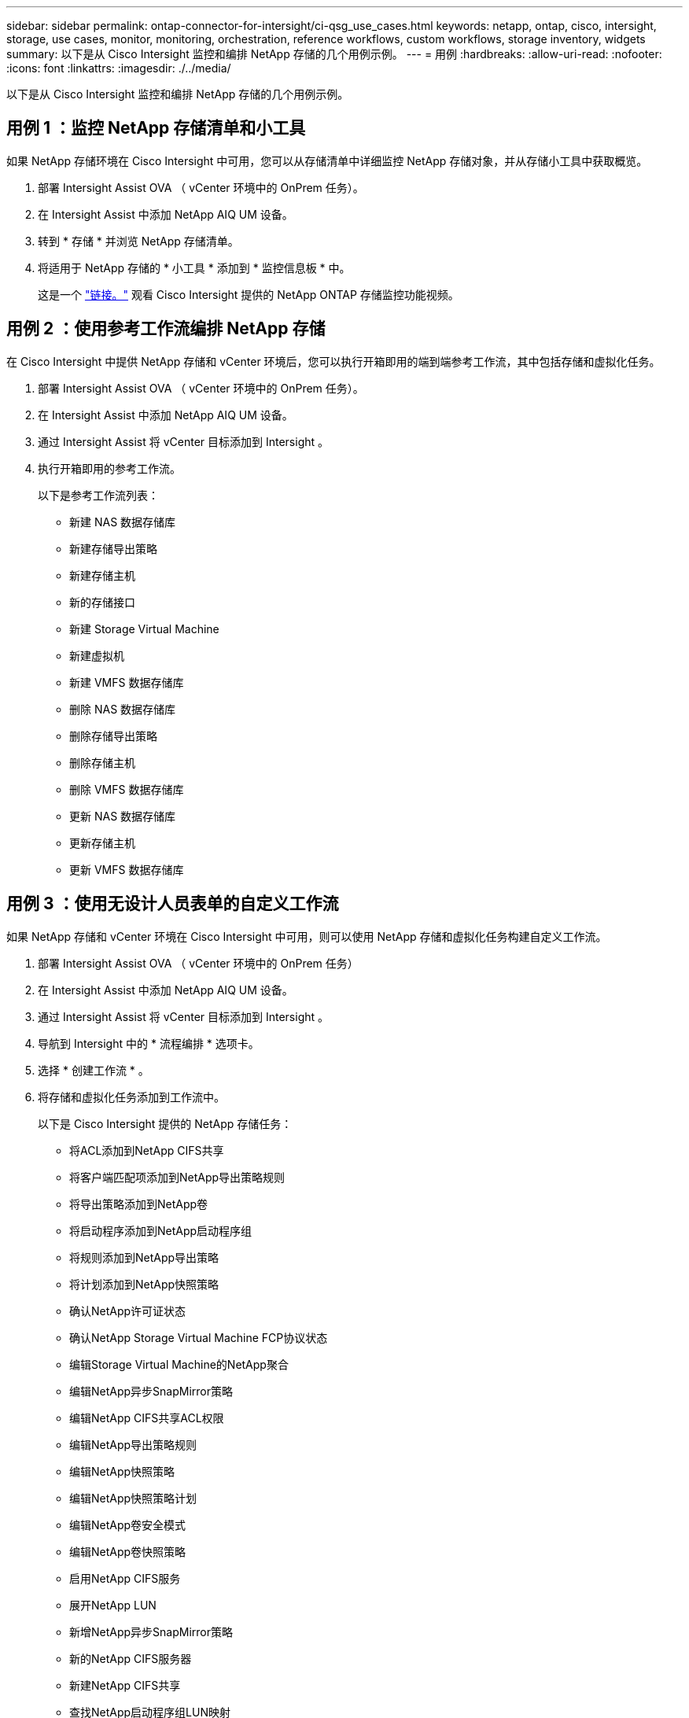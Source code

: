 ---
sidebar: sidebar 
permalink: ontap-connector-for-intersight/ci-qsg_use_cases.html 
keywords: netapp, ontap, cisco, intersight, storage, use cases, monitor, monitoring, orchestration, reference workflows, custom workflows, storage inventory, widgets 
summary: 以下是从 Cisco Intersight 监控和编排 NetApp 存储的几个用例示例。 
---
= 用例
:hardbreaks:
:allow-uri-read: 
:nofooter: 
:icons: font
:linkattrs: 
:imagesdir: ./../media/


[role="lead"]
以下是从 Cisco Intersight 监控和编排 NetApp 存储的几个用例示例。



== 用例 1 ：监控 NetApp 存储清单和小工具

如果 NetApp 存储环境在 Cisco Intersight 中可用，您可以从存储清单中详细监控 NetApp 存储对象，并从存储小工具中获取概览。

. 部署 Intersight Assist OVA （ vCenter 环境中的 OnPrem 任务）。
. 在 Intersight Assist 中添加 NetApp AIQ UM 设备。
. 转到 * 存储 * 并浏览 NetApp 存储清单。
. 将适用于 NetApp 存储的 * 小工具 * 添加到 * 监控信息板 * 中。
+
这是一个 https://tv.netapp.com/detail/video/6228096841001["链接。"^] 观看 Cisco Intersight 提供的 NetApp ONTAP 存储监控功能视频。





== 用例 2 ：使用参考工作流编排 NetApp 存储

在 Cisco Intersight 中提供 NetApp 存储和 vCenter 环境后，您可以执行开箱即用的端到端参考工作流，其中包括存储和虚拟化任务。

. 部署 Intersight Assist OVA （ vCenter 环境中的 OnPrem 任务）。
. 在 Intersight Assist 中添加 NetApp AIQ UM 设备。
. 通过 Intersight Assist 将 vCenter 目标添加到 Intersight 。
. 执行开箱即用的参考工作流。
+
以下是参考工作流列表：

+
** 新建 NAS 数据存储库
** 新建存储导出策略
** 新建存储主机
** 新的存储接口
** 新建 Storage Virtual Machine
** 新建虚拟机
** 新建 VMFS 数据存储库
** 删除 NAS 数据存储库
** 删除存储导出策略
** 删除存储主机
** 删除 VMFS 数据存储库
** 更新 NAS 数据存储库
** 更新存储主机
** 更新 VMFS 数据存储库






== 用例 3 ：使用无设计人员表单的自定义工作流

如果 NetApp 存储和 vCenter 环境在 Cisco Intersight 中可用，则可以使用 NetApp 存储和虚拟化任务构建自定义工作流。

. 部署 Intersight Assist OVA （ vCenter 环境中的 OnPrem 任务）
. 在 Intersight Assist 中添加 NetApp AIQ UM 设备。
. 通过 Intersight Assist 将 vCenter 目标添加到 Intersight 。
. 导航到 Intersight 中的 * 流程编排 * 选项卡。
. 选择 * 创建工作流 * 。
. 将存储和虚拟化任务添加到工作流中。
+
以下是 Cisco Intersight 提供的 NetApp 存储任务：

+
** 将ACL添加到NetApp CIFS共享
** 将客户端匹配项添加到NetApp导出策略规则
** 将导出策略添加到NetApp卷
** 将启动程序添加到NetApp启动程序组
** 将规则添加到NetApp导出策略
** 将计划添加到NetApp快照策略
** 确认NetApp许可证状态
** 确认NetApp Storage Virtual Machine FCP协议状态
** 编辑Storage Virtual Machine的NetApp聚合
** 编辑NetApp异步SnapMirror策略
** 编辑NetApp CIFS共享ACL权限
** 编辑NetApp导出策略规则
** 编辑NetApp快照策略
** 编辑NetApp快照策略计划
** 编辑NetApp卷安全模式
** 编辑NetApp卷快照策略
** 启用NetApp CIFS服务
** 展开NetApp LUN
** 新增NetApp异步SnapMirror策略
** 新的NetApp CIFS服务器
** 新建NetApp CIFS共享
** 查找NetApp启动程序组LUN映射
** 按ID查找NetApp LUN
** 按ID查找NetApp卷
** 新建NetApp导出策略
** 新的NetApp FC数据接口
** 新建NetApp启动程序组
** 新的NetApp iSCSI数据接口
** 为SVM根卷提供了新的NetApp负载共享镜像
** 新建NetApp LUN
** 新建NetApp LUN映射
** 新的NetApp NAS数据接口
** 新建NetApp NAS智能卷
** 新建NetApp智能LUN
** 为卷创建了新的NetApp SnapMirror关系
** 新建NetApp快照策略
** 新建NetApp Storage Virtual Machine
** 新建NetApp卷
** 新建NetApp卷快照
** 为NetApp Storage Virtual Machine注册DNS
** 从NetApp CIFS共享中删除ACL
** 从NetApp导出策略规则中删除客户端匹配项
** 从NetApp卷中删除导出策略
** 从NetApp启动程序组中删除启动程序
** 删除NetApp CIFS服务器
** 删除NetApp CIFS共享
** 删除NetApp导出策略
** 删除NetApp FC数据接口
** 删除NetApp启动程序组
** 删除NetApp IP接口
** 删除SVM根卷的NetApp负载共享镜像
** 删除NetApp LUN
** 删除NetApp LUN映射
** 删除NetApp NAS智能卷
** 删除NetApp智能LUN
** 删除卷的NetApp SnapMirror关系
** 删除NetApp SnapMirror策略
** 删除NetApp快照策略
** 删除NetApp Storage Virtual Machine
** 删除NetApp卷
** 删除NetApp卷快照
** 从NetApp导出策略中删除规则
** 从NetApp快照策略中删除计划
** 重命名NetApp卷快照
** 更新SVM根卷的NetApp负载共享镜像
** 更新NetApp卷容量
+
要了解有关使用 NetApp 存储和虚拟化任务自定义工作流的更多信息，请观看视频 https://tv.netapp.com/detail/video/6228095945001["Cisco Intersight 中的 NetApp ONTAP 存储编排"^]。




